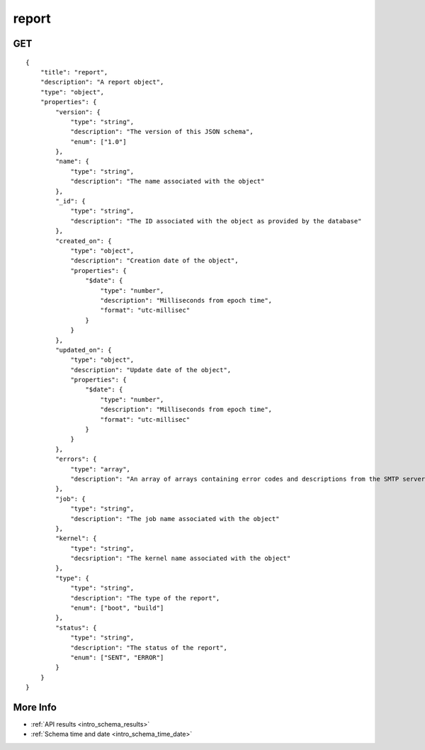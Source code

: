 .. _schema_report:

report
------

GET
***

::

    {
        "title": "report",
        "description": "A report object",
        "type": "object",
        "properties": {
            "version": {
                "type": "string",
                "description": "The version of this JSON schema",
                "enum": ["1.0"]
            },
            "name": {
                "type": "string",
                "description": "The name associated with the object"
            },
            "_id": {
                "type": "string",
                "description": "The ID associated with the object as provided by the database"
            },
            "created_on": {
                "type": "object",
                "description": "Creation date of the object",
                "properties": {
                    "$date": {
                        "type": "number",
                        "description": "Milliseconds from epoch time",
                        "format": "utc-millisec"
                    }
                }
            },
            "updated_on": {
                "type": "object",
                "description": "Update date of the object",
                "properties": {
                    "$date": {
                        "type": "number",
                        "description": "Milliseconds from epoch time",
                        "format": "utc-millisec"
                    }
                }
            },
            "errors": {
                "type": "array",
                "description": "An array of arrays containing error codes and descriptions from the SMTP server"
            },
            "job": {
                "type": "string",
                "description": "The job name associated with the object"
            },
            "kernel": {
                "type": "string",
                "decsription": "The kernel name associated with the object"
            },
            "type": {
                "type": "string",
                "description": "The type of the report",
                "enum": ["boot", "build"]
            },
            "status": {
                "type": "string",
                "description": "The status of the report",
                "enum": ["SENT", "ERROR"]
            }
        }
    }

More Info
*********

* :ref:`API results <intro_schema_results>`
* :ref:`Schema time and date <intro_schema_time_date>`

